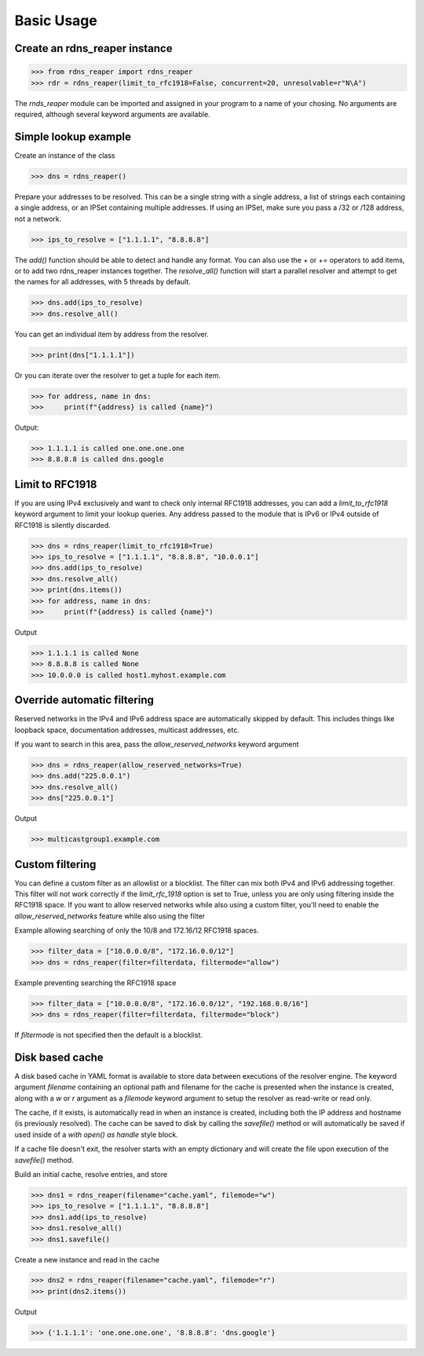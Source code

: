 ===========
Basic Usage
===========


Create an rdns_reaper instance
------------------------------

>>> from rdns_reaper import rdns_reaper
>>> rdr = rdns_reaper(limit_to_rfc1918=False, concurrent=20, unresolvable=r"N\A")

The `rnds_reaper` module can be imported and assigned in your program to a name of your chosing.  No arguments are required, although several keyword arguments are available.


Simple lookup example
---------------------

Create an instance of the class

>>> dns = rdns_reaper()

Prepare your addresses to be resolved.  This can be a single string with a single address, a list of strings each containing a single address, or an IPSet containing multiple addresses.  If using an IPSet, make sure you pass a /32 or /128 address, not a network.

>>> ips_to_resolve = ["1.1.1.1", "8.8.8.8"]

The `add()` function should be able to detect and handle any format.  You can also use the + or += operators to add items, or to add two rdns_reaper instances together.  The `resolve_all()` function will start a parallel resolver and attempt to get the names for all addresses, with 5 threads by default.

>>> dns.add(ips_to_resolve)
>>> dns.resolve_all()

You can get an individual item by address from the resolver.

>>> print(dns["1.1.1.1"])

Or you can iterate over the resolver to get a tuple for each item.

>>> for address, name in dns:
>>>     print(f"{address} is called {name}")

Output:

>>> 1.1.1.1 is called one.one.one.one
>>> 8.8.8.8 is called dns.google


Limit to RFC1918
----------------

If you are using IPv4 exclusively and want to check only internal RFC1918 addresses, you can add a `limit_to_rfc1918` keyword argument to limit your lookup queries.  Any address passed to the module that is IPv6 or IPv4 outside of RFC1918 is silently discarded.

>>> dns = rdns_reaper(limit_to_rfc1918=True)
>>> ips_to_resolve = ["1.1.1.1", "8.8.8.8", "10.0.0.1"]
>>> dns.add(ips_to_resolve)
>>> dns.resolve_all()
>>> print(dns.items())
>>> for address, name in dns:
>>>     print(f"{address} is called {name}")

Output

>>> 1.1.1.1 is called None
>>> 8.8.8.8 is called None
>>> 10.0.0.0 is called host1.myhost.example.com

Override automatic filtering
----------------------------

Reserved networks in the IPv4 and IPv6 address space are automatically skipped by default.  This includes things like loopback space, documentation addresses, multicast addresses, etc.

If you want to search in this area, pass the `allow_reserved_networks` keyword argument

>>> dns = rdns_reaper(allow_reserved_networks=True)
>>> dns.add("225.0.0.1")
>>> dns.resolve_all()
>>> dns["225.0.0.1"]

Output

>>> multicastgroup1.example.com


Custom filtering
----------------

You can define a custom filter as an allowlist or a blocklist.  The filter can mix both IPv4 and IPv6 addressing together.  This filter will not work correctly if the `limit_rfc_1918` option is set to True, unless you are only using filtering inside the RFC1918 space.  If you want to allow reserved networks while also using a custom filter, you'll need to enable the `allow_reserved_networks` feature while also using the filter

Example allowing searching of only the 10/8 and 172.16/12 RFC1918 spaces.

>>> filter_data = ["10.0.0.0/8", "172.16.0.0/12"]
>>> dns = rdns_reaper(filter=filterdata, filtermode="allow")

Example preventing searching the RFC1918 space

>>> filter_data = ["10.0.0.0/8", "172.16.0.0/12", "192.168.0.0/16"]
>>> dns = rdns_reaper(filter=filterdata, filtermode="block")

If `filtermode` is not specified then the default is a blocklist.

Disk based cache
----------------

A disk based cache in YAML format is available to store data between executions of the resolver engine.  The keyword argument `filename` containing an optional path and filename for the cache is presented when the instance is created, along with a `w` or `r` argument as a `filemode` keyword argument to setup the resolver as read-write or read only.

The cache, if it exists, is automatically read in when an instance is created, including both the IP address and hostname (is previously resolved).  The cache can be saved to disk by calling the `savefile()` method or will automatically be saved if used inside of a `with open() as handle` style block. 

If a cache file doesn't exit, the resolver starts with an empty dictionary and will create the file upon execution of the `savefile()` method.

Build an initial cache, resolve entries, and store

>>> dns1 = rdns_reaper(filename="cache.yaml", filemode="w")
>>> ips_to_resolve = ["1.1.1.1", "8.8.8.8"]
>>> dns1.add(ips_to_resolve)
>>> dns1.resolve_all()
>>> dns1.savefile()

Create a new instance and read in the cache

>>> dns2 = rdns_reaper(filename="cache.yaml", filemode="r")
>>> print(dns2.items())

Output

>>> {'1.1.1.1': 'one.one.one.one', '8.8.8.8': 'dns.google'}